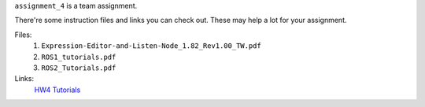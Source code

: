 ``assignment_4`` is a team assignment.

There're some instruction files and links you can check out. These may help a lot for your assignment.

Files:
    1. ``Expression-Editor-and-Listen-Node_1.82_Rev1.00_TW.pdf``
    2. ``ROS1_tutorials.pdf``
    3. ``ROS2_Tutorials.pdf``

Links:
    `HW4 Tutorials <https://hackmd.io/@opk9oqlVTEyViBxe4naBEg/HJbE6Vi7T/%2FO7h1z4wGROyzWXqoWEF4uQ>`_
